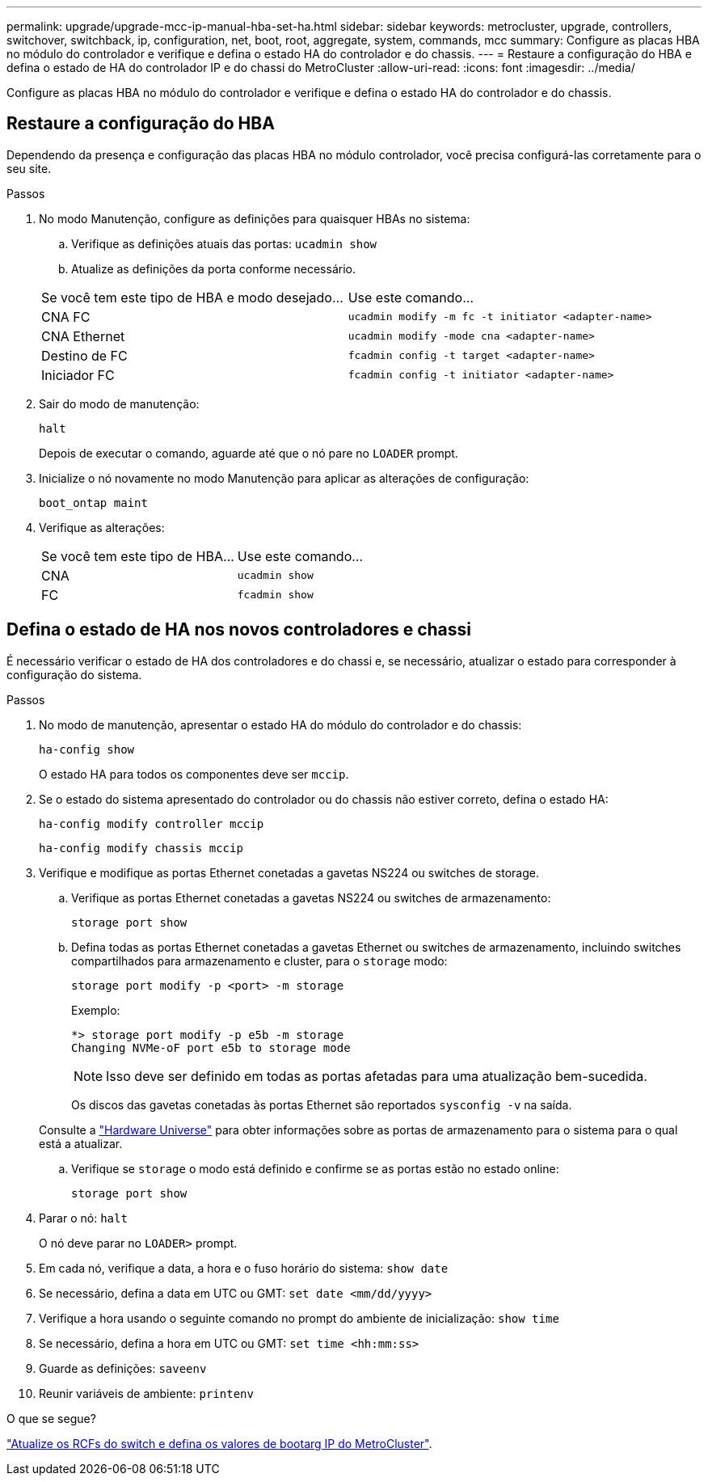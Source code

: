 ---
permalink: upgrade/upgrade-mcc-ip-manual-hba-set-ha.html 
sidebar: sidebar 
keywords: metrocluster, upgrade, controllers, switchover, switchback, ip, configuration, net, boot, root, aggregate, system, commands, mcc 
summary: Configure as placas HBA no módulo do controlador e verifique e defina o estado HA do controlador e do chassis. 
---
= Restaure a configuração do HBA e defina o estado de HA do controlador IP e do chassi do MetroCluster
:allow-uri-read: 
:icons: font
:imagesdir: ../media/


[role="lead"]
Configure as placas HBA no módulo do controlador e verifique e defina o estado HA do controlador e do chassis.



== Restaure a configuração do HBA

Dependendo da presença e configuração das placas HBA no módulo controlador, você precisa configurá-las corretamente para o seu site.

.Passos
. No modo Manutenção, configure as definições para quaisquer HBAs no sistema:
+
.. Verifique as definições atuais das portas: `ucadmin show`
.. Atualize as definições da porta conforme necessário.


+
|===


| Se você tem este tipo de HBA e modo desejado... | Use este comando... 


 a| 
CNA FC
 a| 
`ucadmin modify -m fc -t initiator <adapter-name>`



 a| 
CNA Ethernet
 a| 
`ucadmin modify -mode cna <adapter-name>`



 a| 
Destino de FC
 a| 
`fcadmin config -t target <adapter-name>`



 a| 
Iniciador FC
 a| 
`fcadmin config -t initiator <adapter-name>`

|===
. Sair do modo de manutenção:
+
`halt`

+
Depois de executar o comando, aguarde até que o nó pare no `LOADER` prompt.

. Inicialize o nó novamente no modo Manutenção para aplicar as alterações de configuração:
+
`boot_ontap maint`

. Verifique as alterações:
+
|===


| Se você tem este tipo de HBA... | Use este comando... 


 a| 
CNA
 a| 
`ucadmin show`



 a| 
FC
 a| 
`fcadmin show`

|===




== Defina o estado de HA nos novos controladores e chassi

É necessário verificar o estado de HA dos controladores e do chassi e, se necessário, atualizar o estado para corresponder à configuração do sistema.

.Passos
. No modo de manutenção, apresentar o estado HA do módulo do controlador e do chassis:
+
`ha-config show`

+
O estado HA para todos os componentes deve ser `mccip`.

. Se o estado do sistema apresentado do controlador ou do chassis não estiver correto, defina o estado HA:
+
`ha-config modify controller mccip`

+
`ha-config modify chassis mccip`

. Verifique e modifique as portas Ethernet conetadas a gavetas NS224 ou switches de storage.
+
.. Verifique as portas Ethernet conetadas a gavetas NS224 ou switches de armazenamento:
+
`storage port show`

.. Defina todas as portas Ethernet conetadas a gavetas Ethernet ou switches de armazenamento, incluindo switches compartilhados para armazenamento e cluster, para o `storage` modo:
+
`storage port modify -p <port> -m storage`

+
Exemplo:

+
[listing]
----
*> storage port modify -p e5b -m storage
Changing NVMe-oF port e5b to storage mode
----
+

NOTE: Isso deve ser definido em todas as portas afetadas para uma atualização bem-sucedida.

+
Os discos das gavetas conetadas às portas Ethernet são reportados `sysconfig -v` na saída.

+
Consulte a link:https://hwu.netapp.com["Hardware Universe"^] para obter informações sobre as portas de armazenamento para o sistema para o qual está a atualizar.

.. Verifique se `storage` o modo está definido e confirme se as portas estão no estado online:
+
`storage port show`



. Parar o nó: `halt`
+
O nó deve parar no `LOADER>` prompt.

. Em cada nó, verifique a data, a hora e o fuso horário do sistema: `show date`
. Se necessário, defina a data em UTC ou GMT: `set date <mm/dd/yyyy>`
. Verifique a hora usando o seguinte comando no prompt do ambiente de inicialização: `show time`
. Se necessário, defina a hora em UTC ou GMT: `set time <hh:mm:ss>`
. Guarde as definições: `saveenv`
. Reunir variáveis de ambiente: `printenv`


.O que se segue?
link:upgrade-mcc-ip-manual-apply-rcf-set-bootarg.html["Atualize os RCFs do switch e defina os valores de bootarg IP do MetroCluster"].

